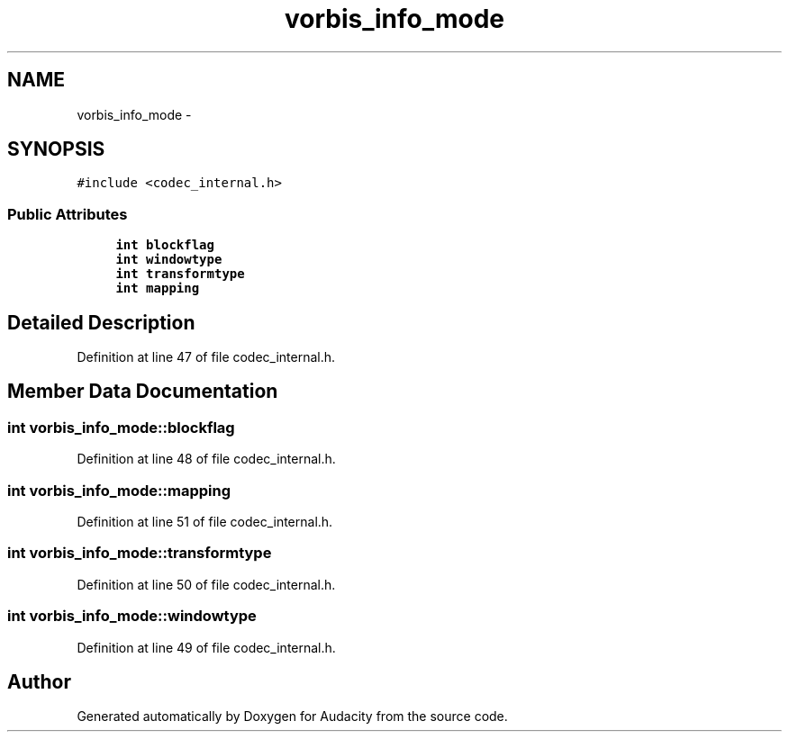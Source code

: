 .TH "vorbis_info_mode" 3 "Thu Apr 28 2016" "Audacity" \" -*- nroff -*-
.ad l
.nh
.SH NAME
vorbis_info_mode \- 
.SH SYNOPSIS
.br
.PP
.PP
\fC#include <codec_internal\&.h>\fP
.SS "Public Attributes"

.in +1c
.ti -1c
.RI "\fBint\fP \fBblockflag\fP"
.br
.ti -1c
.RI "\fBint\fP \fBwindowtype\fP"
.br
.ti -1c
.RI "\fBint\fP \fBtransformtype\fP"
.br
.ti -1c
.RI "\fBint\fP \fBmapping\fP"
.br
.in -1c
.SH "Detailed Description"
.PP 
Definition at line 47 of file codec_internal\&.h\&.
.SH "Member Data Documentation"
.PP 
.SS "\fBint\fP vorbis_info_mode::blockflag"

.PP
Definition at line 48 of file codec_internal\&.h\&.
.SS "\fBint\fP vorbis_info_mode::mapping"

.PP
Definition at line 51 of file codec_internal\&.h\&.
.SS "\fBint\fP vorbis_info_mode::transformtype"

.PP
Definition at line 50 of file codec_internal\&.h\&.
.SS "\fBint\fP vorbis_info_mode::windowtype"

.PP
Definition at line 49 of file codec_internal\&.h\&.

.SH "Author"
.PP 
Generated automatically by Doxygen for Audacity from the source code\&.
